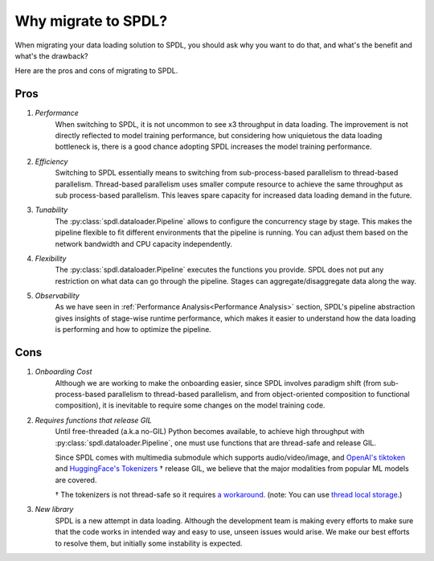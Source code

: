 Why migrate to SPDL?
====================

When migrating your data loading solution to SPDL, you should ask why you want to do that,
and what's the benefit and what's the drawback?

Here are the pros and cons of migrating to SPDL.

Pros
----

1. *Performance*
    When switching to SPDL, it is not uncommon to see x3 throughput in data loading.
    The improvement is not directly reflected to model training performance,
    but considering how uniquietous the data loading bottleneck is,
    there is a good chance adopting SPDL increases the model training performance.
2. *Efficiency*
    Switching to SPDL essentially means to switching from sub-process-based parallelism to
    thread-based parallelism.
    Thread-based parallelism uses smaller compute resource to achieve the same throughput
    as sub process-based parallelism.
    This leaves spare capacity for increased data loading demand in the future.
3. *Tunability*
    The :py:class:`spdl.dataloader.Pipeline` allows to configure the concurrency stage by stage.
    This makes the pipeline flexible to fit different environments that the pipeline is running.
    You can adjust them based on the network bandwidth and CPU capacity independently.
4. *Flexibility*
    The :py:class:`spdl.dataloader.Pipeline` executes the functions you provide. SPDL
    does not put any restriction on what data can go through the pipeline. Stages can
    aggregate/disaggregate data along the way.
5. *Observability*
    As we have seen in :ref:`Performance Analysis<Performance Analysis>` section, SPDL's
    pipeline abstraction gives insights of stage-wise runtime performance, which makes it
    easier to understand how the data loading is performing and how to optimize the pipeline.

Cons
----

1. *Onboarding Cost*
    Although we are working to make the onboarding easier, since SPDL involves paradigm shift
    (from sub-process-based parallelism to thread-based parallelism, and from object-oriented
    composition to functional composition), it is inevitable to require some changes on the
    model training code.

2. *Requires functions that release GIL*
    Until free-threaded (a.k.a no-GIL) Python becomes available, to achieve high throughput
    with :py:class:`spdl.dataloader.Pipeline`, one must use functions that are thread-safe
    and release GIL.

    Since SPDL comes with multimedia submodule which supports audio/video/image, and
    `OpenAI's tiktoken <https://github.com/openai/tiktoken>`_ and
    `HuggingFace's Tokenizers <https://github.com/huggingface/tokenizers>`_ † release GIL,
    we believe that the major modalities from popular ML models are covered.

    † The tokenizers is not thread-safe so it requires
    `a workaround <https://github.com/huggingface/tokenizers/issues/537#issuecomment-1372231603>`_.
    (note: You can use `thread local storage <https://docs.python.org/3/library/threading.html#thread-local-data>`_.)

3. *New library*
    SPDL is a new attempt in data loading. Although the development team is making every
    efforts to make sure that the code works in intended way and easy to use, unseen
    issues would arise. We make our best efforts to resolve them, but initially some
    instability is expected.
